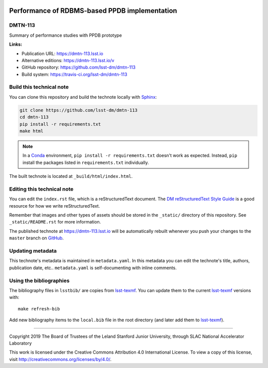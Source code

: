 .. image:: https://img.shields.io/badge/dmtn--113-lsst.io-brightgreen.svg
   :target: https://dmtn-113.lsst.io
.. image:: https://travis-ci.org/lsst-dm/dmtn-113.svg
   :target: https://travis-ci.org/lsst-dm/dmtn-113
..
  Uncomment this section and modify the DOI strings to include a Zenodo DOI badge in the README
  .. image:: https://zenodo.org/badge/doi/10.5281/zenodo.#####.svg
     :target: http://dx.doi.org/10.5281/zenodo.#####

##############################################
Performance of RDBMS-based PPDB implementation
##############################################

DMTN-113
========

Summary of performance studies with PPDB prototype

**Links:**

- Publication URL: https://dmtn-113.lsst.io
- Alternative editions: https://dmtn-113.lsst.io/v
- GitHub repository: https://github.com/lsst-dm/dmtn-113
- Build system: https://travis-ci.org/lsst-dm/dmtn-113


Build this technical note
=========================

You can clone this repository and build the technote locally with `Sphinx`_:

.. code-block:: bash

   git clone https://github.com/lsst-dm/dmtn-113
   cd dmtn-113
   pip install -r requirements.txt
   make html

.. note::

   In a Conda_ environment, ``pip install -r requirements.txt`` doesn't work as expected.
   Instead, ``pip`` install the packages listed in ``requirements.txt`` individually.

The built technote is located at ``_build/html/index.html``.

Editing this technical note
===========================

You can edit the ``index.rst`` file, which is a reStructuredText document.
The `DM reStructuredText Style Guide`_ is a good resource for how we write reStructuredText.

Remember that images and other types of assets should be stored in the ``_static/`` directory of this repository.
See ``_static/README.rst`` for more information.

The published technote at https://dmtn-113.lsst.io will be automatically rebuilt whenever you push your changes to the ``master`` branch on `GitHub <https://github.com/lsst-dm/dmtn-113>`_.

Updating metadata
=================

This technote's metadata is maintained in ``metadata.yaml``.
In this metadata you can edit the technote's title, authors, publication date, etc..
``metadata.yaml`` is self-documenting with inline comments.

Using the bibliographies
========================

The bibliography files in ``lsstbib/`` are copies from `lsst-texmf`_.
You can update them to the current `lsst-texmf`_ versions with::

   make refresh-bib

Add new bibliography items to the ``local.bib`` file in the root directory (and later add them to `lsst-texmf`_).

****

Copyright 2019 The Board of Trustees of the Leland Stanford Junior University, through SLAC National Accelerator Laboratory

This work is licensed under the Creative Commons Attribution 4.0 International License. To view a copy of this license, visit http://creativecommons.org/licenses/by/4.0/.

.. _Sphinx: http://sphinx-doc.org
.. _DM reStructuredText Style Guide: https://developer.lsst.io/restructuredtext/style.html
.. _this repo: ./index.rst
.. _Conda: http://conda.pydata.org/docs/
.. _lsst-texmf: https://lsst-texmf.lsst.io
